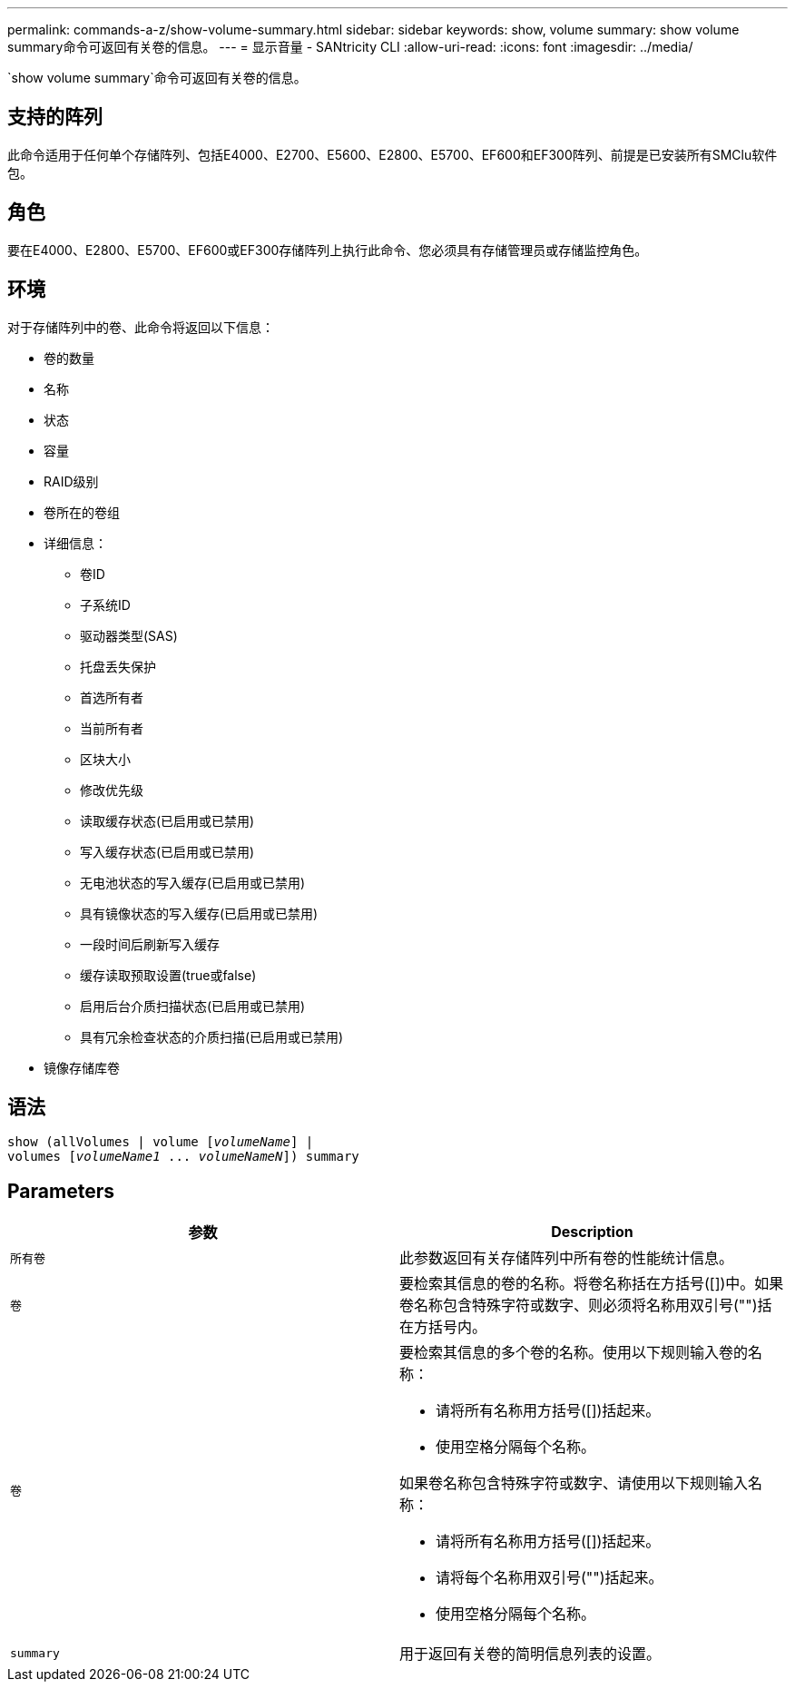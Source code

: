 ---
permalink: commands-a-z/show-volume-summary.html 
sidebar: sidebar 
keywords: show, volume 
summary: show volume summary命令可返回有关卷的信息。 
---
= 显示音量 - SANtricity CLI
:allow-uri-read: 
:icons: font
:imagesdir: ../media/


[role="lead"]
`show volume summary`命令可返回有关卷的信息。



== 支持的阵列

此命令适用于任何单个存储阵列、包括E4000、E2700、E5600、E2800、E5700、EF600和EF300阵列、前提是已安装所有SMClu软件包。



== 角色

要在E4000、E2800、E5700、EF600或EF300存储阵列上执行此命令、您必须具有存储管理员或存储监控角色。



== 环境

对于存储阵列中的卷、此命令将返回以下信息：

* 卷的数量
* 名称
* 状态
* 容量
* RAID级别
* 卷所在的卷组
* 详细信息：
+
** 卷ID
** 子系统ID
** 驱动器类型(SAS)
** 托盘丢失保护
** 首选所有者
** 当前所有者
** 区块大小
** 修改优先级
** 读取缓存状态(已启用或已禁用)
** 写入缓存状态(已启用或已禁用)
** 无电池状态的写入缓存(已启用或已禁用)
** 具有镜像状态的写入缓存(已启用或已禁用)
** 一段时间后刷新写入缓存
** 缓存读取预取设置(true或false)
** 启用后台介质扫描状态(已启用或已禁用)
** 具有冗余检查状态的介质扫描(已启用或已禁用)


* 镜像存储库卷




== 语法

[source, cli, subs="+macros"]
----
show (allVolumes | volume pass:quotes[[_volumeName_]] |
volumes pass:quotes[[_volumeName1_ ... _volumeNameN_]]) summary
----


== Parameters

[cols="2*"]
|===
| 参数 | Description 


 a| 
`所有卷`
 a| 
此参数返回有关存储阵列中所有卷的性能统计信息。



 a| 
`卷`
 a| 
要检索其信息的卷的名称。将卷名称括在方括号([])中。如果卷名称包含特殊字符或数字、则必须将名称用双引号("")括在方括号内。



 a| 
`卷`
 a| 
要检索其信息的多个卷的名称。使用以下规则输入卷的名称：

* 请将所有名称用方括号([])括起来。
* 使用空格分隔每个名称。


如果卷名称包含特殊字符或数字、请使用以下规则输入名称：

* 请将所有名称用方括号([])括起来。
* 请将每个名称用双引号("")括起来。
* 使用空格分隔每个名称。




 a| 
`summary`
 a| 
用于返回有关卷的简明信息列表的设置。

|===